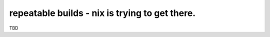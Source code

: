 repeatable builds - nix is trying to get there.
===============================================

TBD
